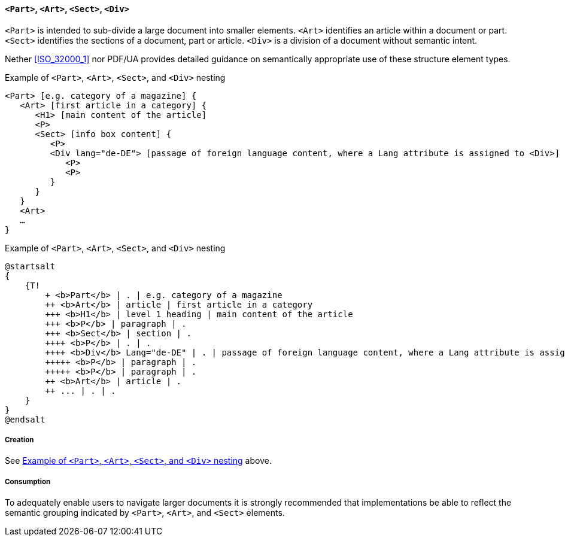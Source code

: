 [[SE_Part_Art_Sect_Div]]
[[SE_Part]]
[[SE_Art]]
[[SE_Sect]]
[[SE_Div]]
==== `<Part>`, `<Art>`, `<Sect>`, `<Div>`

`<Part>` is intended to sub-divide a large document into smaller elements. `<Art>` identifies an article within a document or part. `<Sect>` identifies the sections of a document, part or article. `<Div>` is a division of a document without semantic intent.

Nether <<ISO_32000_1>> nor PDF/UA provides detailed guidance on semantically appropriate use of these structure element types.

[[GroupElementExample]]
.Example of `<Part>`, `<Art>`, `<Sect>`, and `<Div>` nesting
[source,taggedpdf]
----
<Part> [e.g. category of a magazine] {
   <Art> [first article in a category] {
      <H1> [main content of the article]
      <P>
      <Sect> [info box content] {
         <P>
         <Div lang="de-DE"> [passage of foreign language content, where a Lang attribute is assigned to <Div>] {
            <P>
            <P>
         }
      }
   }
   <Art>
   …
}
----

.Example of `<Part>`, `<Art>`, `<Sect>`, and `<Div>` nesting
[plantuml]
....
@startsalt
{
    {T!
        + <b>Part</b> | . | e.g. category of a magazine
        ++ <b>Art</b> | article | first article in a category
        +++ <b>H1</b> | level 1 heading | main content of the article
        +++ <b>P</b> | paragraph | .
        +++ <b>Sect</b> | section | .
        ++++ <b>P</b> | . | .
        ++++ <b>Div</b> Lang="de-DE" | . | passage of foreign language content, where a Lang attribute is assigned to <Div>
        +++++ <b>P</b> | paragraph | .
        +++++ <b>P</b> | paragraph | .
        ++ <b>Art</b> | article | .
        ++ ... | . | .
    }
}
@endsalt
....

===== Creation

See <<GroupElementExample>> above.

===== Consumption

To adequately enable users to navigate larger documents it is strongly recommended that implementations be able to reflect the semantic grouping indicated by `<Part>`, `<Art>`, and `<Sect>` elements.
